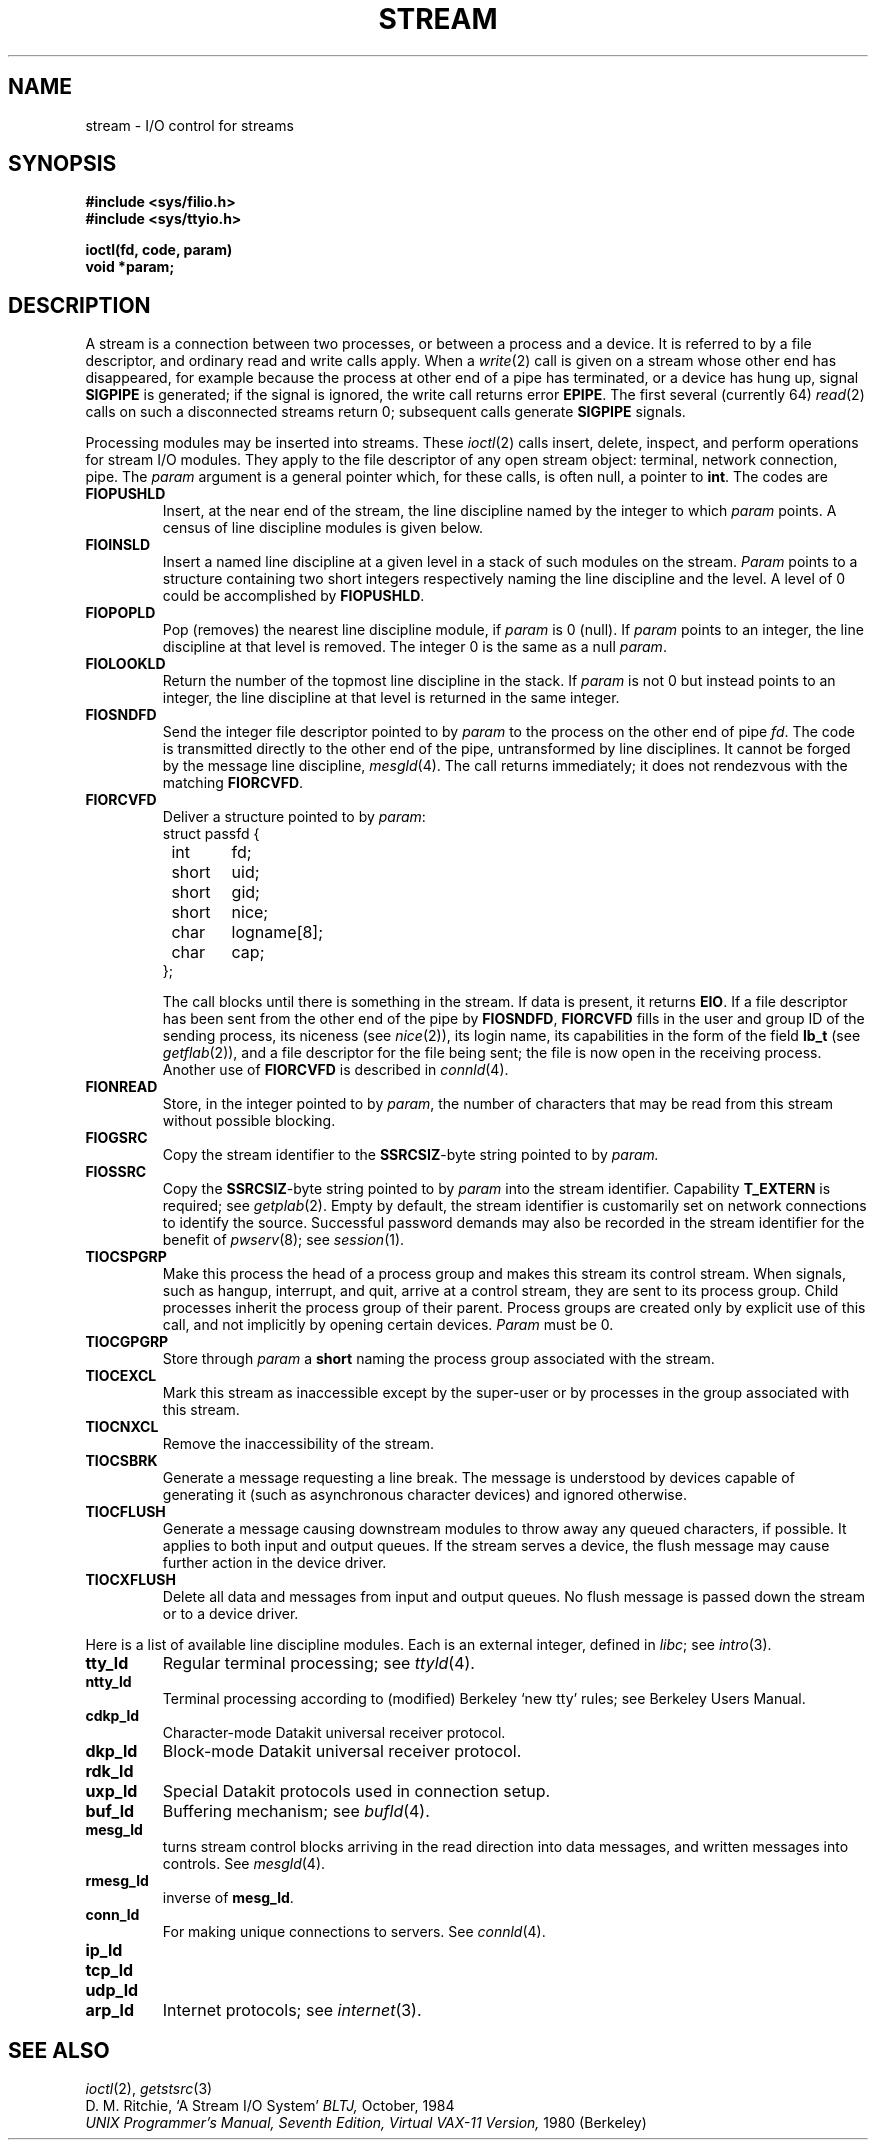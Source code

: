 .TH STREAM 4
.CT 2 comm_proc
.SH NAME
stream \- I/O control for streams
.SH SYNOPSIS
.B #include <sys/filio.h>
.br
.B #include <sys/ttyio.h>
.PP
.B ioctl(fd, code, param)
.br
.B void *param;
.SH DESCRIPTION
A stream is a connection between two processes, or between a process
and a device.
It is referred to by a file descriptor, and ordinary read and write
calls apply.
When a
.IR write (2)
call is given on a stream whose other end has disappeared,
for example because the process at other end of a pipe has terminated,
or a device has hung up, signal 
.B SIGPIPE
is generated; if the signal is ignored,
the write call returns error
.BR EPIPE .
The first several (currently 64)
.IR read (2)
calls on such a disconnected streams
return 0;
subsequent calls generate
.B SIGPIPE
signals.
.PP
Processing modules may be inserted into streams.
These
.IR ioctl (2)
calls insert, delete, inspect, and perform operations for stream
I/O modules.
They apply to the file descriptor of any open stream object:
terminal, network connection, pipe.
The
.I param
argument is a general pointer which, for these calls, is often
null, a pointer to
.BR int .
The codes are
.TF FIOPUSHLD
.TP
.B FIOPUSHLD
Insert, at the near end of the stream, the line discipline named by
the integer to which
.I param
points.
A census of line discipline modules is given below.
.PD
.TP
.B FIOINSLD
Insert a named line discipline at a given level in a stack
of such modules on the stream.
.I Param
points to a structure containing two short integers
respectively naming the line discipline and the level.
A level of 0 could be accomplished by
.BR FIOPUSHLD .
.TP
.B FIOPOPLD
Pop (removes) the nearest line discipline module, if
.I param
is 0 (null).
If
.I param
points to an integer, the line discipline at that level is removed.
The integer 0 is the same as a null
.IR param .
.TP
.B FIOLOOKLD
Return the number of the topmost line discipline in the stack.
If
.I param
is not 0 but instead points to an integer, the line discipline at that
level is returned in the same integer.
.TP
.B FIOSNDFD
Send the integer file descriptor pointed to by
.IR param
to the process on the other end of pipe
.IR fd .
The code is transmitted directly to the other end of
the pipe, untransformed by line disciplines.
It cannot be forged by the message line discipline,
.IR mesgld (4).
The call returns immediately; it does not rendezvous with
the matching
.BR FIORCVFD .
.TP
.B FIORCVFD
Deliver a structure pointed to by
.IR param :
.EX
struct passfd {
	int	fd;
	short	uid;
	short	gid;
	short	nice;
	char	logname[8];
	char	cap;
};
.EE
.IP
The call blocks until there is something in the stream.
If data is present, it returns
.BR EIO .
If a file descriptor has been sent from the other
end of the pipe by
.BR FIOSNDFD ,
.B FIORCVFD
fills in the user and group ID of the sending process,
its niceness (see
.IR nice (2)),
its login name, its capabilities in the form of the field
.B lb_t
(see
.IR getflab (2)),
and a file descriptor for the file
being sent; the file is now open in the receiving process.
Another use of
.B FIORCVFD
is described in
.IR connld (4).
.TP
.B FIONREAD
Store, in the integer pointed to by
.IR param ,
the number of characters that may be read from this stream
without possible blocking.
.TP
.B FIOGSRC
Copy the stream identifier to the
.BR SSRCSIZ -byte
string pointed to by
.IR param.
.TP
.B FIOSSRC
Copy the
.BR SSRCSIZ -byte
string pointed to by
.I param
into the stream identifier.
Capability
.B T_EXTERN
is required; see
.IR getplab (2).
Empty by default, the stream identifier is customarily
set on network connections to identify the source.
Successful password demands may also be recorded
in the stream identifier for the benefit of
.IR pwserv (8);
see
.IR session (1).
.TP
.B TIOCSPGRP
Make this process the head of a process group and makes this stream
its control stream.
When signals, such as hangup, interrupt, and quit, arrive at
a control stream, they are sent to its process group.
Child processes inherit the process group of their parent.
Process groups are created only by explicit use of this call,
and not implicitly by opening certain devices.
.I Param
must be 0.
.TP
.B TIOCGPGRP
Store through
.I param
a
.B short
naming the process group associated with the stream.
.TP
.B TIOCEXCL
Mark this stream as inaccessible except by the super-user
or by processes in the group associated with this stream.
.TP
.B TIOCNXCL
Remove the inaccessibility of the stream.
.TP
.B TIOCSBRK
Generate a message requesting
a line break.
The message is understood by devices capable of generating it
(such as asynchronous character devices) and ignored otherwise.
.TP
.B TIOCFLUSH
Generate a message causing downstream modules to throw away any
queued characters, if possible.
It applies to both input and output queues.
If the stream serves a device, the flush message may
cause further action in the device driver.
.TP
.B TIOCXFLUSH
Delete all data and messages from input and output queues.
No flush message is passed down the stream or to a
device driver.
.LP
Here is a list of available line discipline modules.
Each is an external integer, defined in 
.IR libc ;
see
.IR intro (3).
.TF rmesg_ld
.TP
.B tty_ld
Regular terminal processing; see
.IR ttyld (4).
.TP
.B ntty_ld
Terminal processing according to (modified) Berkeley `new tty' rules;
see Berkeley Users Manual.
.TP
.B cdkp_ld
Character-mode Datakit universal receiver protocol.
.TP
.B dkp_ld
Block-mode Datakit universal receiver protocol.
.TP
.B rdk_ld
.TP
.B uxp_ld
Special Datakit protocols used in connection setup.
.TP
.B buf_ld
Buffering mechanism;
see
.IR bufld (4).
.TP
.B mesg_ld
turns stream control blocks arriving in the read direction into
data messages, and written messages into controls.
See
.IR mesgld (4).
.TP 
.B rmesg_ld
inverse of
.BR mesg_ld .
.TP
.B conn_ld
For making unique connections to servers.
See
.IR connld (4).
.TP
.B ip_ld
.TP
.B tcp_ld
.TP
.B udp_ld
.TP
.B arp_ld
Internet protocols;
see
.IR internet (3).
.SH SEE ALSO
.IR ioctl (2),
.IR getstsrc (3)
.br
D. M. Ritchie,
`A Stream I/O System'
.I BLTJ,
October, 1984
.br
.I
UNIX Programmer's Manual, Seventh Edition, Virtual VAX-11 Version,
1980 (Berkeley)
